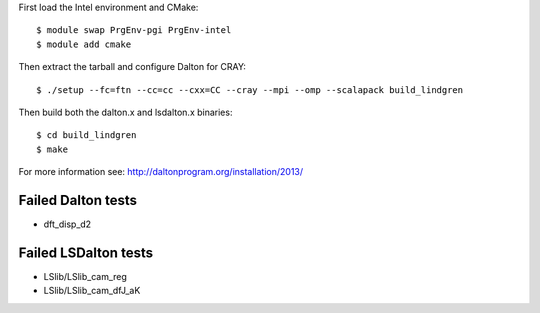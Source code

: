 


First load the Intel environment and CMake::

  $ module swap PrgEnv-pgi PrgEnv-intel
  $ module add cmake

Then extract the tarball and configure Dalton for CRAY::

  $ ./setup --fc=ftn --cc=cc --cxx=CC --cray --mpi --omp --scalapack build_lindgren

Then build both the dalton.x and lsdalton.x binaries::

  $ cd build_lindgren
  $ make

For more information see: http://daltonprogram.org/installation/2013/


Failed Dalton tests
-------------------

- dft_disp_d2


Failed LSDalton tests
---------------------

- LSlib/LSlib_cam_reg
- LSlib/LSlib_cam_dfJ_aK
